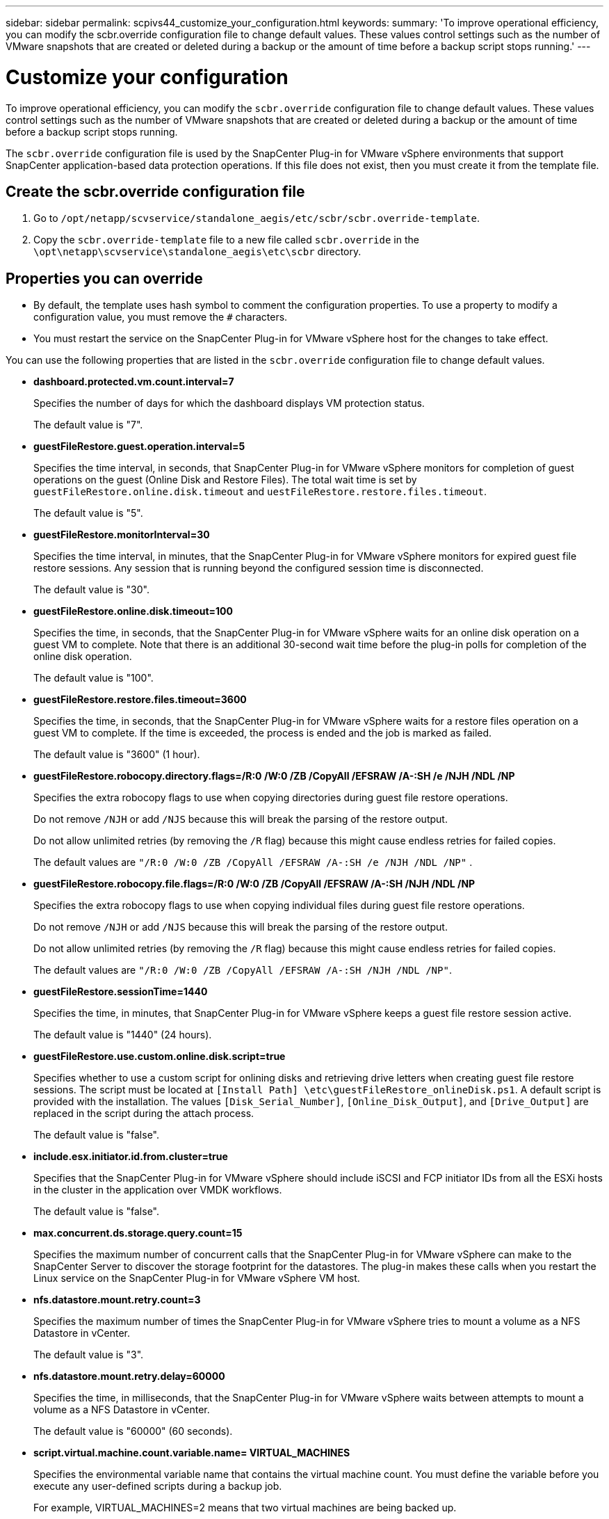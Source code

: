 ---
sidebar: sidebar
permalink: scpivs44_customize_your_configuration.html
keywords:
summary: 'To improve operational efficiency, you can modify the scbr.override configuration file to change default values. These values control settings such as the number of VMware snapshots that are created or deleted during a backup or the amount of time before a backup script stops running.'
---

= Customize your configuration
:hardbreaks:
:nofooter:
:icons: font
:linkattrs:
:imagesdir: ./media/

//
// This file was created with NDAC Version 2.0 (August 17, 2020)
//
// 2020-09-09 12:24:28.126389
//

[.lead]
To improve operational efficiency, you can modify the `scbr.override` configuration file to change default values. These values control settings such as the number of VMware snapshots that are created or deleted during a backup or the amount of time before a backup script stops running.

The `scbr.override` configuration file is used by the SnapCenter Plug-in for VMware vSphere environments that support SnapCenter application-based data protection operations. If this file does not exist, then you must create it from the template file.

== Create the scbr.override configuration file

. Go to `/opt/netapp/scvservice/standalone_aegis/etc/scbr/scbr.override-template`.
. Copy the `scbr.override-template` file to a new file called `scbr.override` in the `\opt\netapp\scvservice\standalone_aegis\etc\scbr` directory.

== Properties you can override

* By default, the template uses hash symbol to comment the configuration properties. To use a property to modify a configuration value, you must remove the `#` characters.
* You must restart the service on the SnapCenter Plug-in for VMware vSphere host for the changes to take effect.

You can use the following properties that are listed in the `scbr.override` configuration file to change default values.

* *dashboard.protected.vm.count.interval=7*
+
Specifies the number of days for which the dashboard displays VM protection status.
+
The default value is "7".

* *guestFileRestore.guest.operation.interval=5*
+
Specifies the time interval, in seconds, that SnapCenter Plug-in for VMware vSphere monitors for completion of guest operations on the guest (Online Disk and Restore Files). The total wait time is set by `guestFileRestore.online.disk.timeout` and `uestFileRestore.restore.files.timeout`.
+
The default value is "5".

* *guestFileRestore.monitorInterval=30*
+
Specifies the time interval, in minutes, that the SnapCenter Plug-in for VMware vSphere monitors for expired guest file restore sessions. Any session that is running beyond the configured session time is disconnected.
+
The default value is "30".

* *guestFileRestore.online.disk.timeout=100*
+
Specifies the time, in seconds, that the SnapCenter Plug-in for VMware vSphere waits for an online disk operation on a guest VM to complete. Note that there is an additional 30-second wait time before the plug-in polls for completion of the online disk operation.
+
The default value is "100".

* *guestFileRestore.restore.files.timeout=3600*
+
Specifies the time, in seconds, that the SnapCenter Plug-in for VMware vSphere waits for a restore files operation on a guest VM to complete. If the time is exceeded, the process is ended and the job is marked as failed.
+
The default value is "3600" (1 hour).

* *guestFileRestore.robocopy.directory.flags=/R:0 /W:0 /ZB /CopyAll /EFSRAW /A-:SH /e /NJH /NDL /NP*
+
Specifies the extra robocopy flags to use when copying directories during guest file restore operations.
+
Do not remove `/NJH` or add `/NJS` because this will break the parsing of the restore output.
+
Do not allow unlimited retries (by removing the `/R` flag) because this might cause endless retries for failed copies.
+
The default values are `"/R:0 /W:0 /ZB /CopyAll /EFSRAW /A-:SH /e /NJH /NDL /NP"` .

* *guestFileRestore.robocopy.file.flags=/R:0 /W:0 /ZB /CopyAll /EFSRAW /A-:SH /NJH /NDL /NP*
+
Specifies the extra robocopy flags to use when copying individual files during guest file restore operations.
+
Do not remove `/NJH` or add `/NJS` because this will break the parsing of the restore output.
+
Do not allow unlimited retries (by removing the `/R` flag) because this might cause endless retries for failed copies.
+
The default values are `"/R:0 /W:0 /ZB /CopyAll /EFSRAW /A-:SH /NJH /NDL /NP"`.

* *guestFileRestore.sessionTime=1440*
+
Specifies the time, in minutes, that SnapCenter Plug-in for VMware vSphere keeps a guest file restore session active.
+
The default value is "1440" (24 hours).

* *guestFileRestore.use.custom.online.disk.script=true*
+
Specifies whether to use a custom script for onlining disks and retrieving drive letters when creating guest file restore sessions. The script must be located at `[Install Path]  \etc\guestFileRestore_onlineDisk.ps1`. A default script is provided with the installation. The values `[Disk_Serial_Number]`, `[Online_Disk_Output]`, and `[Drive_Output]` are replaced in the script during the attach process.
+
The default value is "false".

* *include.esx.initiator.id.from.cluster=true*
+
Specifies that the SnapCenter Plug-in for VMware vSphere should include iSCSI and FCP initiator IDs from all the ESXi hosts in the cluster in the application over VMDK workflows.
+
The default value is "false".

* *max.concurrent.ds.storage.query.count=15*
+
Specifies the maximum number of concurrent calls that the SnapCenter Plug-in for VMware vSphere can make to the SnapCenter Server to discover the storage footprint for the datastores. The plug-in makes these calls when you restart the Linux service on the SnapCenter Plug-in for VMware vSphere VM host.

* *nfs.datastore.mount.retry.count=3*
+
Specifies the maximum number of times the SnapCenter Plug-in for VMware vSphere tries to mount a volume as a NFS Datastore in vCenter.
+
The default value is "3".

* *nfs.datastore.mount.retry.delay=60000*
+
Specifies the time, in milliseconds, that the SnapCenter Plug-in for VMware vSphere waits between attempts to mount a volume as a NFS Datastore in vCenter.
+
The default value is "60000" (60 seconds).

* *script.virtual.machine.count.variable.name= VIRTUAL_MACHINES*
+
Specifies the environmental variable name that contains the virtual machine count. You must define the variable before you execute any user-defined scripts during a backup job.
+
For example, VIRTUAL_MACHINES=2 means that two virtual machines are being backed up.

* *script.virtual.machine.info.variable.name=VIRTUAL_MACHINE.%s*
+
Provides the name of the environmental variable that contains information about the nth virtual machine in the backup. You must set this variable before executing any user defined scripts during a backup.
+
For example, the environmental variable VIRTUAL_MACHINE.2 provides information about the second virtual machine in the backup.

* *script.virtual.machine.info.format= %s|%s|%s|%s|%s*
+
Provides information about the virtual machine. The format for this information, which is set in the environment variable, is the following: `VM name|VM UUID| VM power state (on|off)|VM snapshot taken (true|false)|IP address(es)`
+
The following is an example of the information you might provide:
+
`VIRTUAL_MACHINE.2=VM 1|564d6769-f07d-6e3b-68b1f3c29ba03a9a|POWERED_ON||true|10.0.4.2`

* *storage.connection.timeout=600000*
+
Specifies the amount of time, in milliseconds, that the SnapCenter Server waits for a response from the storage system.
+
The default value is "600000" (10 minutes).

* *vmware.esx.ip.kernel.ip.map*
+
There is no default value. You use this value to map the ESXi IP address to the VMkernel IP address. By default, the SnapCenter Plug-in for VMware vSphere uses the management VMkernel adapter IP address of the ESXi host. If you want the SnapCenter Plug-in for VMware vSphere to use a different VMkernel adapter IP address, you must provide an override value.
+
In the following example, the management VMkernel adapter IP address is 10.225.10.56;  however, the SnapCenter Plug-in for VMware vSphere uses the specified address of 10.225.11.57 and 10.225.11.58. And if the management VMkernel adapter IP address is 10.225.10.60, the plug-in uses the address 10.225.11.61.
+
`vmware.esx.ip.kernel.ip.map=10.225.10.56:10.225.11.57,10.225.11.58; 10.225.10.60:10.225.11.61`

* *vmware.max.concurrent.snapshots=30*
+
Specifies the maximum number of concurrent VMware snapshots that the SnapCenter Plug-in for VMware vSphere performs on the server.
+
This number is checked on a per datastore basis and is checked only if the policy has "VM consistent" selected. If you are performing crash-consistent backups, this setting does not apply.
+
The default value is "30".

* *vmware.max.concurrent.snapshots.delete=30*
+
Specifies the maximum number of concurrent VMware snapshot delete operations, per datastore, that the SnapCenter Plug-in for VMware vSphere performs on the server.
+
This number is checked on a per datastore basis.
+
The default value is "30".

* *vmware.query.unresolved.retry.count=10*
+
Specifies the maximum number of times the SnapCenter Plug-in for VMware vSphere retries sending a query about unresolved volumes because of "...time limit for holding off I/O..." errors.
+
The default value is "10".

* *vmware.quiesce.retry.count=0*
+
Specifies the maximum number of times the SnapCenter Plug-in for VMware vSphere retries sending a query about VMware snapshots because of "...time limit for holding off I/O..." errors during a backup.
+
The default value is "0".

* *vmware.quiesce.retry.interval=5*
+
Specifies the amount of time, in seconds, that the SnapCenter Plug-in for VMware vSphere waits between sending the queries regarding VMware snapshot "...time limit for holding off I/O..." errors during a backup.
+
The default value is "5".

* *vmware.query.unresolved.retry.delay= 60000*
+
Specifies the amount of time, in milliseconds, that the SnapCenter Plug-in for VMware vSphere waits between sending the queries regarding unresolved volumes because of "...time limit for holding off I/O..." errors. This error occurs when cloning a VMFS datastore.
+
The default value is "60000" (60 seconds).

* *vmware.reconfig.vm.retry.count=10*
+
Specifies the maximum number of times the SnapCenter Plug-in for VMware vSphere retries sending a query about reconfiguring a VM because of "...time limit for holding off I/O..." errors.
+
The default value is "10".

* *vmware.reconfig.vm.retry.delay=30000*
+
Specifies the maximum time, in milliseconds, that the SnapCenter Plug-in for VMware vSphere waits between sending queries regarding reconfiguring a VM because of "...time limit for holding off I/O..." errors.
+
The default value is "30000" (30 seconds).

* *vmware.rescan.hba.retry.count=3*
+
Specifies the amount of time, in milliseconds, that the SnapCenter Plug-in for VMware vSphere waits between sending the queries regarding rescanning the host bus adapter because of "...time limit for holding off I/O..." errors.
+
The default value is "3".

* *vmware.rescan.hba.retry.delay=30000*
+
Specifies the maximum number of times the SnapCenter Plug-in for VMware vSphere retries requests to rescan the host bus adapter.
+
The default value is "30000".
